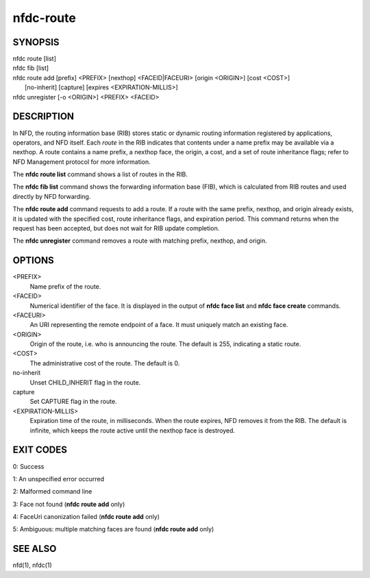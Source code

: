 nfdc-route
==========

SYNOPSIS
--------
| nfdc route [list]
| nfdc fib [list]
| nfdc route add [prefix] <PREFIX> [nexthop] <FACEID|FACEURI> [origin <ORIGIN>] [cost <COST>]
|   [no-inherit] [capture] [expires <EXPIRATION-MILLIS>]
| nfdc unregister [-o <ORIGIN>] <PREFIX> <FACEID>

DESCRIPTION
-----------
In NFD, the routing information base (RIB) stores static or dynamic routing information
registered by applications, operators, and NFD itself.
Each *route* in the RIB indicates that contents under a name prefix may be available via a nexthop.
A route contains a name prefix, a nexthop face, the origin, a cost, and a set of route inheritance flags;
refer to NFD Management protocol for more information.

The **nfdc route list** command shows a list of routes in the RIB.

The **nfdc fib list** command shows the forwarding information base (FIB),
which is calculated from RIB routes and used directly by NFD forwarding.

The **nfdc route add** command requests to add a route.
If a route with the same prefix, nexthop, and origin already exists,
it is updated with the specified cost, route inheritance flags, and expiration period.
This command returns when the request has been accepted, but does not wait for RIB update completion.

The **nfdc unregister** command removes a route with matching prefix, nexthop, and origin.

OPTIONS
-------
<PREFIX>
    Name prefix of the route.

<FACEID>
    Numerical identifier of the face.
    It is displayed in the output of **nfdc face list** and **nfdc face create** commands.

<FACEURI>
    An URI representing the remote endpoint of a face.
    It must uniquely match an existing face.

<ORIGIN>
    Origin of the route, i.e. who is announcing the route.
    The default is 255, indicating a static route.

<COST>
    The administrative cost of the route.
    The default is 0.

no-inherit
    Unset CHILD_INHERIT flag in the route.

capture
    Set CAPTURE flag in the route.

<EXPIRATION-MILLIS>
    Expiration time of the route, in milliseconds.
    When the route expires, NFD removes it from the RIB.
    The default is infinite, which keeps the route active until the nexthop face is destroyed.

EXIT CODES
----------

0: Success

1: An unspecified error occurred

2: Malformed command line

3: Face not found (**nfdc route add** only)

4: FaceUri canonization failed (**nfdc route add** only)

5: Ambiguous: multiple matching faces are found (**nfdc route add** only)

SEE ALSO
--------
nfd(1), nfdc(1)
